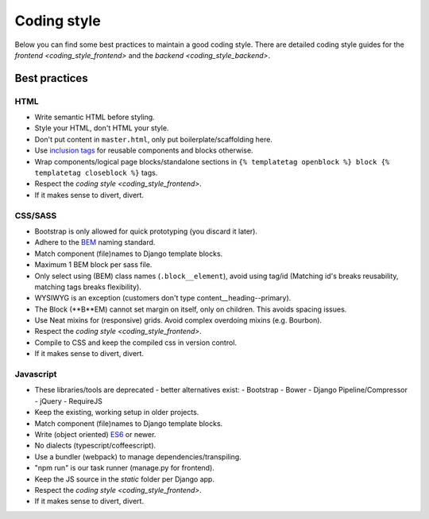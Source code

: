 ============
Coding style
============

Below you can find some best practices to maintain a good coding style. There
are detailed coding style guides for the `frontend <coding_style_frontend>` and
the `backend <coding_style_backend>`.

Best practices
==============

HTML
----

* Write semantic HTML before styling.
* Style your HTML, don't HTML your style.
* Don't put content in ``master.html``, only put boilerplate/scaffolding here.
* Use `inclusion tags`_ for reusable components and blocks otherwise.
* Wrap components/logical page blocks/standalone sections in ``{% templatetag openblock %} block {% templatetag closeblock %}`` tags.
* Respect the `coding style <coding_style_frontend>`.
* If it makes sense to divert, divert.

.. _inclusion tags: https://docs.djangoproject.com/en/stable/howto/custom-template-tags/#inclusion-tags


CSS/SASS
--------

* Bootstrap is only allowed for quick prototyping (you discard it later).
* Adhere to the `BEM`_ naming standard.
* Match component (file)names to Django template blocks.
* Maximum 1 BEM block per sass file.
* Only select using (BEM) class names (``.block__element``), avoid using tag/id
  (Matching id's breaks reusability, matching tags breaks flexibility).
* WYSIWYG is an exception (customers don't type content__heading--primary).
* The Block (**B**EM) cannot set margin on itself, only on children. This avoids
  spacing issues.
* Use Neat mixins for (responsive) grids. Avoid complex overdoing mixins (e.g. Bourbon).
* Respect the `coding style <coding_style_frontend>`.
* Compile to CSS and keep the compiled css in version control.
* If it makes sense to divert, divert.

.. _BEM: http://stackoverflow.com/documentation/css/5302/bem#t=201608181228046431355


Javascript
----------

* These libraries/tools are deprecated - better alternatives exist:
  - Bootstrap
  - Bower
  - Django Pipeline/Compressor
  - jQuery
  - RequireJS
* Keep the existing, working setup in older projects.
* Match component (file)names to Django template blocks.
* Write (object oriented) `ES6`_ or newer.
* No dialects (typescript/coffeescript).
* Use a bundler (webpack) to manage dependencies/transpiling.
* "npm run" is our task runner (manage.py for frontend).
* Keep the JS source in the `static` folder per Django app.
* Respect the `coding style <coding_style_frontend>`.
* If it makes sense to divert, divert.


.. _ES6: http://es6-features.org/
